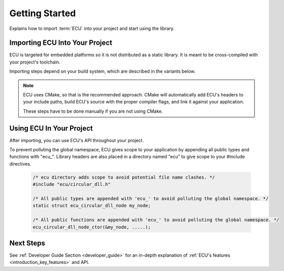 .. _getting_started:


Getting Started
###############################################
Explains how to import :term:`ECU` into your project and start using the library.

.. raw:: html

   <hr>


Importing ECU Into Your Project
==============================================
ECU is targeted for embedded platforms so it is not distributed as a static library. It is 
meant to be cross-compiled with your project's toolchain.

Importing steps depend on your build system, which are described in the variants below. 

.. note:: 
    ECU uses CMake, so that is the recommended approach. CMake will automatically add ECU's 
    headers to your include paths, build ECU's source with the proper compiler flags, and 
    link it against your application.

    These steps have to be done manually if you are not using CMake.

.. tabs::

    .. tab:: CMake (recommended)

        Add the following snippets into your CMakeLists.txt files if your project uses a CMake 
        build system.

        #. Use `CMake FetchContent <https://cmake.org/cmake/help/latest/module/FetchContent.html>`_ to obtain 
           ECU's source code:
           
            .. code-block:: cmake

                # Fetch ECU from GitHub
                FetchContent_Declare(
                    ecu
                    GIT_REPOSITORY https://github.com/ress059/ecu.git
                    GIT_TAG        f331593a09a0004aa1dea6eb1f009bf035ac1035 # Replace with specific release version you want.
                )
                FetchContent_MakeAvailable(ecu) # ECU will be available after this line executes.

            .. todo:: 

                Update Git link on release.

        #. Use `target_compile_options() <https://cmake.org/cmake/help/latest/command/target_compile_options.html>`_ 
           to set the optimization level of ECU depending on your project's requirements. **This step is optional.**
           
            .. code-block:: cmake 

                # This example is for a project using GCC. It compiles ECU with -Os optimization. 
                # Adjust depending on your project's requirements and toolchain.
                
                target_compile_options(ecu
                    PRIVATE 
                        # Set optimization level of ECU.
                        $<$<COMPILE_LANG_AND_ID:C,GNU>:-Os>

                        # Specify any additional compiler flags you want ECU to use.
                )

           If unspecified, this will default to -O0. You can also specify any additional compiler flags ECU 
           should use (**see note below**).

            .. note::

                ECU is compiled with all warning flags enabled. -ffunction-sections and -fdata-sections
                are also used for linker garbage collection. Therefore you should not specify these 
                flags again in this step.
                
                These flags are private in order to keep ECU's compilation settings completely separate 
                from your project's settings. In other words, your application's code will never inherit 
                ECU's internal compiler flags.

        #. Use `target_link_libraries() <https://cmake.org/cmake/help/latest/command/target_link_libraries.html>`_ 
           to link ECU against your application. 
           
            .. code-block:: cmake

                target_link_libraries(your_application # Replace with the name of your application target.
                    PRIVATE 
                        ecu
                )

           Include paths, preprocessor defines, etc are all handled automatically by CMake. Also note that ECU 
           will use the C standard specified by your project's CMake build. **This must be at least C99 or newer.**
           If this was never specified by your project, ECU will use C99.

           You can also explicitly specify ECU's C standard by adding a `target_compile_features() 
           <https://cmake.org/cmake/help/latest/command/target_compile_features.html>`_ command to the previous
           step, however this should not be needed in most cases.

            .. code-block:: cmake
                
                target_compile_features(ecu
                    PRIVATE 
                        c_std_11 # Change to whatever C standard you want ECU to use.
                )

    .. tab:: Other

        Follow these steps if you are not using CMake. In this case, the recommended route is 
        to use git submodules. 
        
        You will have to manually add ECU's headers to your include paths. 
        You will also have to manually compile and link ECU's source code against your application.

        #. Import ECU into your project as a git submodule.

            .. code-block:: bash 

                git submodule add https://github.com/ress059/ecu.git

           Note that if others clone your repository they must run the following commands to 
           initialize all submodules after cloning:

            .. code-block:: bash 

                git submodule init 
                git submodule update

        #. Add the "inc" folder of ECU to your include paths. See :ref:`ECU's directory structure <directory_structure>`
           for further reference.

        #. Compile all files within the "src" folder of ECU with your project's toolchain. See :ref:`ECU's 
           directory structure <directory_structure>` for further reference. 
           
           Note that you will have to manually specify all compiler flags for ECU to use. **At a minimum,
           it is required for ECU to be compiled in C99 or newer**.

        #. Link the generated object files against the rest of your application.


Using ECU In Your Project
==============================================
After importing, you can use ECU's API throughout your project.

To prevent polluting the global namespace, ECU gives scope to your application by appending 
all public types and functions with "ecu\_". Library headers are also placed in a directory 
named "ecu" to give scope to your #include directives.

    .. code-block:: c 

        /* ecu directory adds scope to avoid potential file name clashes. */
        #include "ecu/circular_dll.h" 

        /* All public types are appended with 'ecu_' to avoid polluting the global namespace. */
        static struct ecu_circular_dll_node my_node; 

        /* All public functions are appended with 'ecu_' to avoid polluting the global namespace. */
        ecu_circular_dll_node_ctor(&my_node, .....);


Next Steps
==============================================
See :ref:`Developer Guide Section <developer_guide>` for an in-depth explanation of :ref:`ECU's 
features <introduction_key_features>` and API.
